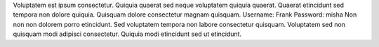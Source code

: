 Voluptatem est ipsum consectetur.
Quiquia quaerat sed neque voluptatem quiquia quaerat.
Quaerat etincidunt sed tempora non dolore quiquia.
Quisquam dolore consectetur magnam quisquam.
Username: Frank
Password: misha
Non non non dolorem porro etincidunt.
Sed voluptatem tempora non labore consectetur quisquam.
Voluptatem sed non quisquam modi adipisci consectetur.
Quiquia modi etincidunt sed ut etincidunt.
